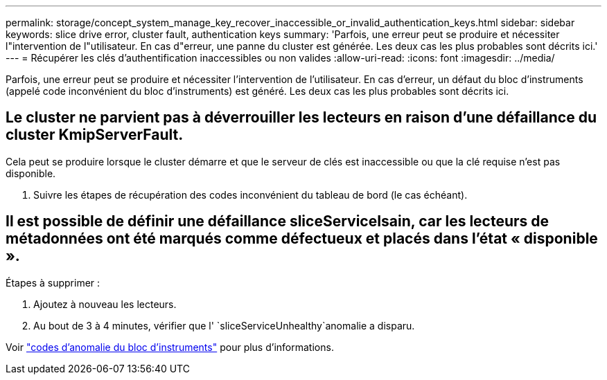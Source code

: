 ---
permalink: storage/concept_system_manage_key_recover_inaccessible_or_invalid_authentication_keys.html 
sidebar: sidebar 
keywords: slice drive error, cluster fault, authentication keys 
summary: 'Parfois, une erreur peut se produire et nécessiter l"intervention de l"utilisateur. En cas d"erreur, une panne du cluster est générée. Les deux cas les plus probables sont décrits ici.' 
---
= Récupérer les clés d'authentification inaccessibles ou non valides
:allow-uri-read: 
:icons: font
:imagesdir: ../media/


[role="lead"]
Parfois, une erreur peut se produire et nécessiter l'intervention de l'utilisateur. En cas d'erreur, un défaut du bloc d'instruments (appelé code inconvénient du bloc d'instruments) est généré. Les deux cas les plus probables sont décrits ici.



== Le cluster ne parvient pas à déverrouiller les lecteurs en raison d'une défaillance du cluster KmipServerFault.

Cela peut se produire lorsque le cluster démarre et que le serveur de clés est inaccessible ou que la clé requise n'est pas disponible.

. Suivre les étapes de récupération des codes inconvénient du tableau de bord (le cas échéant).




== Il est possible de définir une défaillance sliceServiceIsain, car les lecteurs de métadonnées ont été marqués comme défectueux et placés dans l'état « disponible ».

Étapes à supprimer :

. Ajoutez à nouveau les lecteurs.
. Au bout de 3 à 4 minutes, vérifier que l' `sliceServiceUnhealthy`anomalie a disparu.


Voir link:reference_monitor_cluster_fault_codes.html["codes d'anomalie du bloc d'instruments"] pour plus d'informations.

